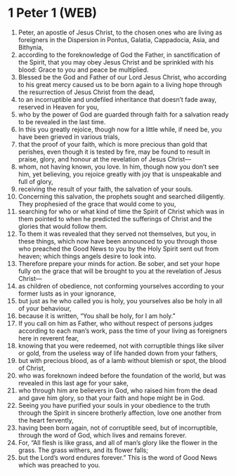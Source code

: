* 1 Peter 1 (WEB)
:PROPERTIES:
:ID: WEB/60-1PE01
:END:

1. Peter, an apostle of Jesus Christ, to the chosen ones who are living as foreigners in the Dispersion in Pontus, Galatia, Cappadocia, Asia, and Bithynia,
2. according to the foreknowledge of God the Father, in sanctification of the Spirit, that you may obey Jesus Christ and be sprinkled with his blood: Grace to you and peace be multiplied.
3. Blessed be the God and Father of our Lord Jesus Christ, who according to his great mercy caused us to be born again to a living hope through the resurrection of Jesus Christ from the dead,
4. to an incorruptible and undefiled inheritance that doesn’t fade away, reserved in Heaven for you,
5. who by the power of God are guarded through faith for a salvation ready to be revealed in the last time.
6. In this you greatly rejoice, though now for a little while, if need be, you have been grieved in various trials,
7. that the proof of your faith, which is more precious than gold that perishes, even though it is tested by fire, may be found to result in praise, glory, and honour at the revelation of Jesus Christ—
8. whom, not having known, you love. In him, though now you don’t see him, yet believing, you rejoice greatly with joy that is unspeakable and full of glory,
9. receiving the result of your faith, the salvation of your souls.
10. Concerning this salvation, the prophets sought and searched diligently. They prophesied of the grace that would come to you,
11. searching for who or what kind of time the Spirit of Christ which was in them pointed to when he predicted the sufferings of Christ and the glories that would follow them.
12. To them it was revealed that they served not themselves, but you, in these things, which now have been announced to you through those who preached the Good News to you by the Holy Spirit sent out from heaven; which things angels desire to look into.
13. Therefore prepare your minds for action. Be sober, and set your hope fully on the grace that will be brought to you at the revelation of Jesus Christ—
14. as children of obedience, not conforming yourselves according to your former lusts as in your ignorance,
15. but just as he who called you is holy, you yourselves also be holy in all of your behaviour,
16. because it is written, “You shall be holy, for I am holy.”
17. If you call on him as Father, who without respect of persons judges according to each man’s work, pass the time of your living as foreigners here in reverent fear,
18. knowing that you were redeemed, not with corruptible things like silver or gold, from the useless way of life handed down from your fathers,
19. but with precious blood, as of a lamb without blemish or spot, the blood of Christ,
20. who was foreknown indeed before the foundation of the world, but was revealed in this last age for your sake,
21. who through him are believers in God, who raised him from the dead and gave him glory, so that your faith and hope might be in God.
22. Seeing you have purified your souls in your obedience to the truth through the Spirit in sincere brotherly affection, love one another from the heart fervently,
23. having been born again, not of corruptible seed, but of incorruptible, through the word of God, which lives and remains forever.
24. For, “All flesh is like grass, and all of man’s glory like the flower in the grass. The grass withers, and its flower falls;
25. but the Lord’s word endures forever.” This is the word of Good News which was preached to you.
